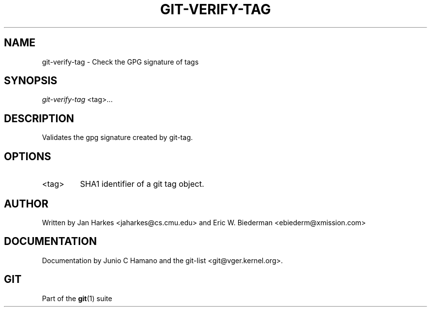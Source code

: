.\" ** You probably do not want to edit this file directly **
.\" It was generated using the DocBook XSL Stylesheets (version 1.69.1).
.\" Instead of manually editing it, you probably should edit the DocBook XML
.\" source for it and then use the DocBook XSL Stylesheets to regenerate it.
.TH "GIT\-VERIFY\-TAG" "1" "06/08/2008" "Git 1.5.6.rc2" "Git Manual"
.\" disable hyphenation
.nh
.\" disable justification (adjust text to left margin only)
.ad l
.SH "NAME"
git\-verify\-tag \- Check the GPG signature of tags
.SH "SYNOPSIS"
\fIgit\-verify\-tag\fR <tag>\&...
.SH "DESCRIPTION"
Validates the gpg signature created by git\-tag.
.SH "OPTIONS"
.TP
<tag>
SHA1 identifier of a git tag object.
.SH "AUTHOR"
Written by Jan Harkes <jaharkes@cs.cmu.edu> and Eric W. Biederman <ebiederm@xmission.com>
.SH "DOCUMENTATION"
Documentation by Junio C Hamano and the git\-list <git@vger.kernel.org>.
.SH "GIT"
Part of the \fBgit\fR(1) suite

